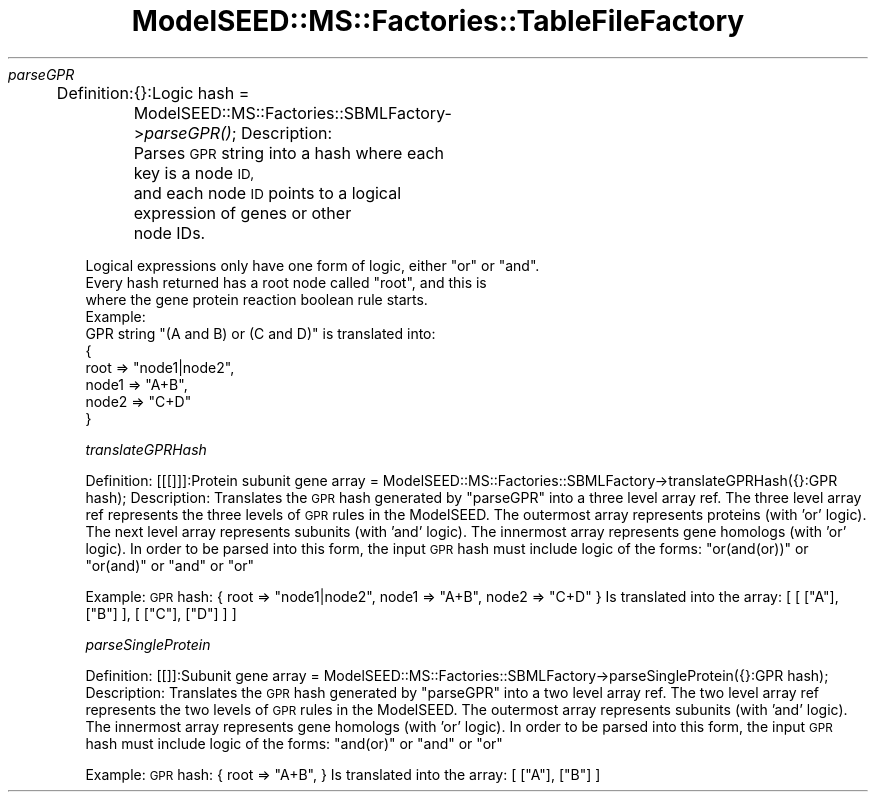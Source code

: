 .\" Automatically generated by Pod::Man 2.27 (Pod::Simple 3.28)
.\"
.\" Standard preamble:
.\" ========================================================================
.de Sp \" Vertical space (when we can't use .PP)
.if t .sp .5v
.if n .sp
..
.de Vb \" Begin verbatim text
.ft CW
.nf
.ne \\$1
..
.de Ve \" End verbatim text
.ft R
.fi
..
.\" Set up some character translations and predefined strings.  \*(-- will
.\" give an unbreakable dash, \*(PI will give pi, \*(L" will give a left
.\" double quote, and \*(R" will give a right double quote.  \*(C+ will
.\" give a nicer C++.  Capital omega is used to do unbreakable dashes and
.\" therefore won't be available.  \*(C` and \*(C' expand to `' in nroff,
.\" nothing in troff, for use with C<>.
.tr \(*W-
.ds C+ C\v'-.1v'\h'-1p'\s-2+\h'-1p'+\s0\v'.1v'\h'-1p'
.ie n \{\
.    ds -- \(*W-
.    ds PI pi
.    if (\n(.H=4u)&(1m=24u) .ds -- \(*W\h'-12u'\(*W\h'-12u'-\" diablo 10 pitch
.    if (\n(.H=4u)&(1m=20u) .ds -- \(*W\h'-12u'\(*W\h'-8u'-\"  diablo 12 pitch
.    ds L" ""
.    ds R" ""
.    ds C` ""
.    ds C' ""
'br\}
.el\{\
.    ds -- \|\(em\|
.    ds PI \(*p
.    ds L" ``
.    ds R" ''
.    ds C`
.    ds C'
'br\}
.\"
.\" Escape single quotes in literal strings from groff's Unicode transform.
.ie \n(.g .ds Aq \(aq
.el       .ds Aq '
.\"
.\" If the F register is turned on, we'll generate index entries on stderr for
.\" titles (.TH), headers (.SH), subsections (.SS), items (.Ip), and index
.\" entries marked with X<> in POD.  Of course, you'll have to process the
.\" output yourself in some meaningful fashion.
.\"
.\" Avoid warning from groff about undefined register 'F'.
.de IX
..
.nr rF 0
.if \n(.g .if rF .nr rF 1
.if (\n(rF:(\n(.g==0)) \{
.    if \nF \{
.        de IX
.        tm Index:\\$1\t\\n%\t"\\$2"
..
.        if !\nF==2 \{
.            nr % 0
.            nr F 2
.        \}
.    \}
.\}
.rr rF
.\"
.\" Accent mark definitions (@(#)ms.acc 1.5 88/02/08 SMI; from UCB 4.2).
.\" Fear.  Run.  Save yourself.  No user-serviceable parts.
.    \" fudge factors for nroff and troff
.if n \{\
.    ds #H 0
.    ds #V .8m
.    ds #F .3m
.    ds #[ \f1
.    ds #] \fP
.\}
.if t \{\
.    ds #H ((1u-(\\\\n(.fu%2u))*.13m)
.    ds #V .6m
.    ds #F 0
.    ds #[ \&
.    ds #] \&
.\}
.    \" simple accents for nroff and troff
.if n \{\
.    ds ' \&
.    ds ` \&
.    ds ^ \&
.    ds , \&
.    ds ~ ~
.    ds /
.\}
.if t \{\
.    ds ' \\k:\h'-(\\n(.wu*8/10-\*(#H)'\'\h"|\\n:u"
.    ds ` \\k:\h'-(\\n(.wu*8/10-\*(#H)'\`\h'|\\n:u'
.    ds ^ \\k:\h'-(\\n(.wu*10/11-\*(#H)'^\h'|\\n:u'
.    ds , \\k:\h'-(\\n(.wu*8/10)',\h'|\\n:u'
.    ds ~ \\k:\h'-(\\n(.wu-\*(#H-.1m)'~\h'|\\n:u'
.    ds / \\k:\h'-(\\n(.wu*8/10-\*(#H)'\z\(sl\h'|\\n:u'
.\}
.    \" troff and (daisy-wheel) nroff accents
.ds : \\k:\h'-(\\n(.wu*8/10-\*(#H+.1m+\*(#F)'\v'-\*(#V'\z.\h'.2m+\*(#F'.\h'|\\n:u'\v'\*(#V'
.ds 8 \h'\*(#H'\(*b\h'-\*(#H'
.ds o \\k:\h'-(\\n(.wu+\w'\(de'u-\*(#H)/2u'\v'-.3n'\*(#[\z\(de\v'.3n'\h'|\\n:u'\*(#]
.ds d- \h'\*(#H'\(pd\h'-\w'~'u'\v'-.25m'\f2\(hy\fP\v'.25m'\h'-\*(#H'
.ds D- D\\k:\h'-\w'D'u'\v'-.11m'\z\(hy\v'.11m'\h'|\\n:u'
.ds th \*(#[\v'.3m'\s+1I\s-1\v'-.3m'\h'-(\w'I'u*2/3)'\s-1o\s+1\*(#]
.ds Th \*(#[\s+2I\s-2\h'-\w'I'u*3/5'\v'-.3m'o\v'.3m'\*(#]
.ds ae a\h'-(\w'a'u*4/10)'e
.ds Ae A\h'-(\w'A'u*4/10)'E
.    \" corrections for vroff
.if v .ds ~ \\k:\h'-(\\n(.wu*9/10-\*(#H)'\s-2\u~\d\s+2\h'|\\n:u'
.if v .ds ^ \\k:\h'-(\\n(.wu*10/11-\*(#H)'\v'-.4m'^\v'.4m'\h'|\\n:u'
.    \" for low resolution devices (crt and lpr)
.if \n(.H>23 .if \n(.V>19 \
\{\
.    ds : e
.    ds 8 ss
.    ds o a
.    ds d- d\h'-1'\(ga
.    ds D- D\h'-1'\(hy
.    ds th \o'bp'
.    ds Th \o'LP'
.    ds ae ae
.    ds Ae AE
.\}
.rm #[ #] #H #V #F C
.\" ========================================================================
.\"
.IX Title "ModelSEED::MS::Factories::TableFileFactory 3pm"
.TH ModelSEED::MS::Factories::TableFileFactory 3pm "2015-09-03" "perl v5.18.2" "User Contributed Perl Documentation"
.\" For nroff, turn off justification.  Always turn off hyphenation; it makes
.\" way too many mistakes in technical documents.
.if n .ad l
.nh
\fIparseGPR\fR
.IX Subsection "parseGPR"
.PP
Definition:
	{}:Logic hash = ModelSEED::MS::Factories::SBMLFactory\->\fIparseGPR()\fR;
Description:
	Parses \s-1GPR\s0 string into a hash where each key is a node \s-1ID,
\&\s0	and each node \s-1ID\s0 points to a logical expression of genes or other
	node IDs.
.PP
.Vb 1
\&        Logical expressions only have one form of logic, either "or" or "and".
\&
\&        Every hash returned has a root node called "root", and this is
\&        where the gene protein reaction boolean rule starts.
\&Example:
\&        GPR string "(A and B) or (C and D)" is translated into:
\&        {
\&                root => "node1|node2",
\&                node1 => "A+B",
\&                node2 => "C+D"
\&        }
.Ve
.PP
\fItranslateGPRHash\fR
.IX Subsection "translateGPRHash"
.PP
Definition:
	[[[]]]:Protein subunit gene array = ModelSEED::MS::Factories::SBMLFactory\->translateGPRHash({}:GPR hash);
Description:
	Translates the \s-1GPR\s0 hash generated by \*(L"parseGPR\*(R" into a three level array ref.
	The three level array ref represents the three levels of \s-1GPR\s0 rules in the ModelSEED.
	The outermost array represents proteins (with 'or' logic).
	The next level array represents subunits (with 'and' logic).
	The innermost array represents gene homologs (with 'or' logic).
	In order to be parsed into this form, the input \s-1GPR\s0 hash must include logic
	of the forms: \*(L"or(and(or))\*(R" or \*(L"or(and)\*(R" or \*(L"and\*(R" or \*(L"or\*(R"
.PP
Example:
	\s-1GPR\s0 hash:
	{
		root => \*(L"node1|node2\*(R",
		node1 => \*(L"A+B\*(R",
		node2 => \*(L"C+D\*(R"
	}
	Is translated into the array:
	[
		[
			[\*(L"A\*(R"],
			[\*(L"B\*(R"]
		],
		[
			[\*(L"C\*(R"],
			[\*(L"D\*(R"]
		]
	]
.PP
\fIparseSingleProtein\fR
.IX Subsection "parseSingleProtein"
.PP
Definition:
	[[]]:Subunit gene array = ModelSEED::MS::Factories::SBMLFactory\->parseSingleProtein({}:GPR hash);
Description:
	Translates the \s-1GPR\s0 hash generated by \*(L"parseGPR\*(R" into a two level array ref.
	The two level array ref represents the two levels of \s-1GPR\s0 rules in the ModelSEED.
	The outermost array represents subunits (with 'and' logic).
	The innermost array represents gene homologs (with 'or' logic).
	In order to be parsed into this form, the input \s-1GPR\s0 hash must include logic
	of the forms: \*(L"and(or)\*(R" or \*(L"and\*(R" or \*(L"or\*(R"
.PP
Example:
	\s-1GPR\s0 hash:
	{
		root => \*(L"A+B\*(R",
	}
	Is translated into the array:
	[
		[\*(L"A\*(R"],
		[\*(L"B\*(R"]
	]
